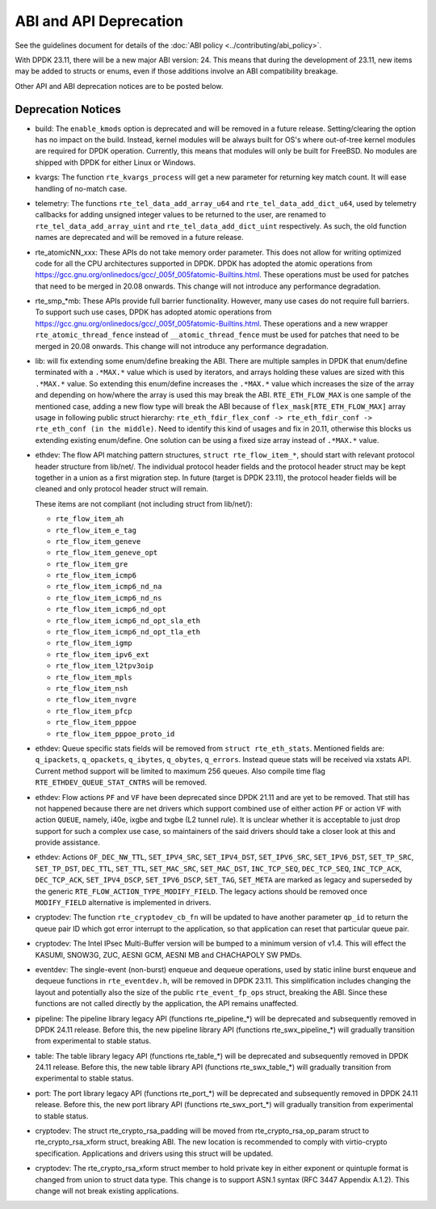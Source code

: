 ..  SPDX-License-Identifier: BSD-3-Clause
    Copyright 2018 The DPDK contributors

ABI and API Deprecation
=======================

See the guidelines document for details of the :doc:`ABI policy
<../contributing/abi_policy>`.

With DPDK 23.11, there will be a new major ABI version: 24.
This means that during the development of 23.11,
new items may be added to structs or enums,
even if those additions involve an ABI compatibility breakage.

Other API and ABI deprecation notices are to be posted below.

Deprecation Notices
-------------------

* build: The ``enable_kmods`` option is deprecated and will be removed in a future release.
  Setting/clearing the option has no impact on the build.
  Instead, kernel modules will be always built for OS's where out-of-tree kernel modules
  are required for DPDK operation.
  Currently, this means that modules will only be built for FreeBSD.
  No modules are shipped with DPDK for either Linux or Windows.

* kvargs: The function ``rte_kvargs_process`` will get a new parameter
  for returning key match count. It will ease handling of no-match case.

* telemetry: The functions ``rte_tel_data_add_array_u64`` and ``rte_tel_data_add_dict_u64``,
  used by telemetry callbacks for adding unsigned integer values to be returned to the user,
  are renamed to ``rte_tel_data_add_array_uint`` and ``rte_tel_data_add_dict_uint`` respectively.
  As such, the old function names are deprecated and will be removed in a future release.

* rte_atomicNN_xxx: These APIs do not take memory order parameter. This does
  not allow for writing optimized code for all the CPU architectures supported
  in DPDK. DPDK has adopted the atomic operations from
  https://gcc.gnu.org/onlinedocs/gcc/_005f_005fatomic-Builtins.html. These
  operations must be used for patches that need to be merged in 20.08 onwards.
  This change will not introduce any performance degradation.

* rte_smp_*mb: These APIs provide full barrier functionality. However, many
  use cases do not require full barriers. To support such use cases, DPDK has
  adopted atomic operations from
  https://gcc.gnu.org/onlinedocs/gcc/_005f_005fatomic-Builtins.html. These
  operations and a new wrapper ``rte_atomic_thread_fence`` instead of
  ``__atomic_thread_fence`` must be used for patches that need to be merged in
  20.08 onwards. This change will not introduce any performance degradation.

* lib: will fix extending some enum/define breaking the ABI. There are multiple
  samples in DPDK that enum/define terminated with a ``.*MAX.*`` value which is
  used by iterators, and arrays holding these values are sized with this
  ``.*MAX.*`` value. So extending this enum/define increases the ``.*MAX.*``
  value which increases the size of the array and depending on how/where the
  array is used this may break the ABI.
  ``RTE_ETH_FLOW_MAX`` is one sample of the mentioned case, adding a new flow
  type will break the ABI because of ``flex_mask[RTE_ETH_FLOW_MAX]`` array
  usage in following public struct hierarchy:
  ``rte_eth_fdir_flex_conf -> rte_eth_fdir_conf -> rte_eth_conf (in the middle)``.
  Need to identify this kind of usages and fix in 20.11, otherwise this blocks
  us extending existing enum/define.
  One solution can be using a fixed size array instead of ``.*MAX.*`` value.

* ethdev: The flow API matching pattern structures, ``struct rte_flow_item_*``,
  should start with relevant protocol header structure from lib/net/.
  The individual protocol header fields and the protocol header struct
  may be kept together in a union as a first migration step.
  In future (target is DPDK 23.11), the protocol header fields will be cleaned
  and only protocol header struct will remain.

  These items are not compliant (not including struct from lib/net/):

  - ``rte_flow_item_ah``
  - ``rte_flow_item_e_tag``
  - ``rte_flow_item_geneve``
  - ``rte_flow_item_geneve_opt``
  - ``rte_flow_item_gre``
  - ``rte_flow_item_icmp6``
  - ``rte_flow_item_icmp6_nd_na``
  - ``rte_flow_item_icmp6_nd_ns``
  - ``rte_flow_item_icmp6_nd_opt``
  - ``rte_flow_item_icmp6_nd_opt_sla_eth``
  - ``rte_flow_item_icmp6_nd_opt_tla_eth``
  - ``rte_flow_item_igmp``
  - ``rte_flow_item_ipv6_ext``
  - ``rte_flow_item_l2tpv3oip``
  - ``rte_flow_item_mpls``
  - ``rte_flow_item_nsh``
  - ``rte_flow_item_nvgre``
  - ``rte_flow_item_pfcp``
  - ``rte_flow_item_pppoe``
  - ``rte_flow_item_pppoe_proto_id``

* ethdev: Queue specific stats fields will be removed from ``struct rte_eth_stats``.
  Mentioned fields are: ``q_ipackets``, ``q_opackets``, ``q_ibytes``, ``q_obytes``,
  ``q_errors``.
  Instead queue stats will be received via xstats API. Current method support
  will be limited to maximum 256 queues.
  Also compile time flag ``RTE_ETHDEV_QUEUE_STAT_CNTRS`` will be removed.

* ethdev: Flow actions ``PF`` and ``VF`` have been deprecated since DPDK 21.11
  and are yet to be removed. That still has not happened because there are net
  drivers which support combined use of either action ``PF`` or action ``VF``
  with action ``QUEUE``, namely, i40e, ixgbe and txgbe (L2 tunnel rule).
  It is unclear whether it is acceptable to just drop support for
  such a complex use case, so maintainers of the said drivers
  should take a closer look at this and provide assistance.

* ethdev: Actions ``OF_DEC_NW_TTL``, ``SET_IPV4_SRC``, ``SET_IPV4_DST``,
  ``SET_IPV6_SRC``, ``SET_IPV6_DST``, ``SET_TP_SRC``, ``SET_TP_DST``,
  ``DEC_TTL``, ``SET_TTL``, ``SET_MAC_SRC``, ``SET_MAC_DST``, ``INC_TCP_SEQ``,
  ``DEC_TCP_SEQ``, ``INC_TCP_ACK``, ``DEC_TCP_ACK``, ``SET_IPV4_DSCP``,
  ``SET_IPV6_DSCP``, ``SET_TAG``, ``SET_META`` are marked as legacy and
  superseded by the generic ``RTE_FLOW_ACTION_TYPE_MODIFY_FIELD``.
  The legacy actions should be removed
  once ``MODIFY_FIELD`` alternative is implemented in drivers.

* cryptodev: The function ``rte_cryptodev_cb_fn`` will be updated
  to have another parameter ``qp_id`` to return the queue pair ID
  which got error interrupt to the application,
  so that application can reset that particular queue pair.

* cryptodev: The Intel IPsec Multi-Buffer version will be bumped
  to a minimum version of v1.4.
  This will effect the KASUMI, SNOW3G, ZUC, AESNI GCM, AESNI MB and CHACHAPOLY
  SW PMDs.

* eventdev: The single-event (non-burst) enqueue and dequeue operations,
  used by static inline burst enqueue and dequeue functions in ``rte_eventdev.h``,
  will be removed in DPDK 23.11.
  This simplification includes changing the layout and potentially also
  the size of the public ``rte_event_fp_ops`` struct, breaking the ABI.
  Since these functions are not called directly by the application,
  the API remains unaffected.

* pipeline: The pipeline library legacy API (functions rte_pipeline_*)
  will be deprecated and subsequently removed in DPDK 24.11 release.
  Before this, the new pipeline library API (functions rte_swx_pipeline_*)
  will gradually transition from experimental to stable status.

* table: The table library legacy API (functions rte_table_*)
  will be deprecated and subsequently removed in DPDK 24.11 release.
  Before this, the new table library API (functions rte_swx_table_*)
  will gradually transition from experimental to stable status.

* port: The port library legacy API (functions rte_port_*)
  will be deprecated and subsequently removed in DPDK 24.11 release.
  Before this, the new port library API (functions rte_swx_port_*)
  will gradually transition from experimental to stable status.

* cryptodev: The struct rte_crypto_rsa_padding will be moved from
  rte_crypto_rsa_op_param struct to rte_crypto_rsa_xform struct,
  breaking ABI. The new location is recommended to comply with
  virtio-crypto specification. Applications and drivers using
  this struct will be updated.

* cryptodev: The rte_crypto_rsa_xform struct member to hold private key
  in either exponent or quintuple format is changed from union to struct
  data type. This change is to support ASN.1 syntax (RFC 3447 Appendix A.1.2).
  This change will not break existing applications.
